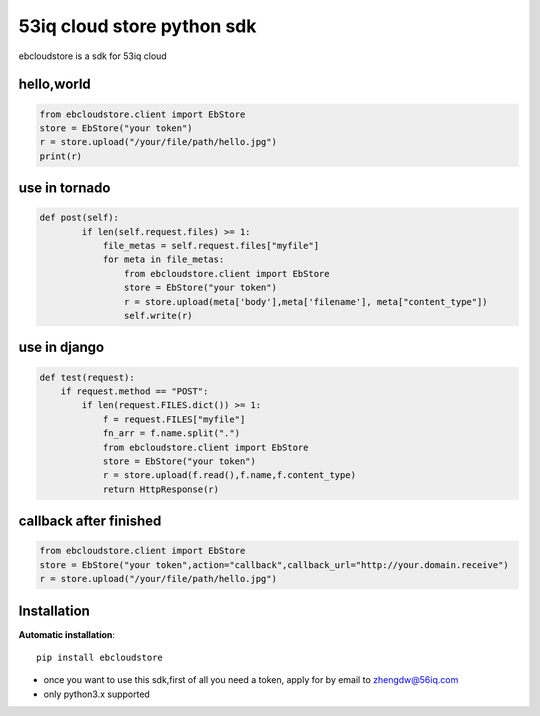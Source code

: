 53iq cloud store python sdk
============================

ebcloudstore is a sdk for 53iq cloud

hello,world
------------

.. code-block:: python

    from ebcloudstore.client import EbStore
    store = EbStore("your token")
    r = store.upload("/your/file/path/hello.jpg")
    print(r)


use in tornado
--------------

.. code-block:: python

    def post(self):
            if len(self.request.files) >= 1:
                file_metas = self.request.files["myfile"]
                for meta in file_metas:
                    from ebcloudstore.client import EbStore
                    store = EbStore("your token")
                    r = store.upload(meta['body'],meta['filename'], meta["content_type"])
                    self.write(r)

use in django
--------------

.. code-block:: python

    def test(request):
        if request.method == "POST":
            if len(request.FILES.dict()) >= 1:
                f = request.FILES["myfile"]
                fn_arr = f.name.split(".")
                from ebcloudstore.client import EbStore
                store = EbStore("your token")
                r = store.upload(f.read(),f.name,f.content_type)
                return HttpResponse(r)


callback after finished
-------------------------

.. code-block:: python

    from ebcloudstore.client import EbStore
    store = EbStore("your token",action="callback",callback_url="http://your.domain.receive")
    r = store.upload("/your/file/path/hello.jpg")

Installation
--------------

**Automatic installation**::

    pip install ebcloudstore

* once you want to use this sdk,first of all you need a token, apply for by email to zhengdw@56iq.com
* only python3.x supported
